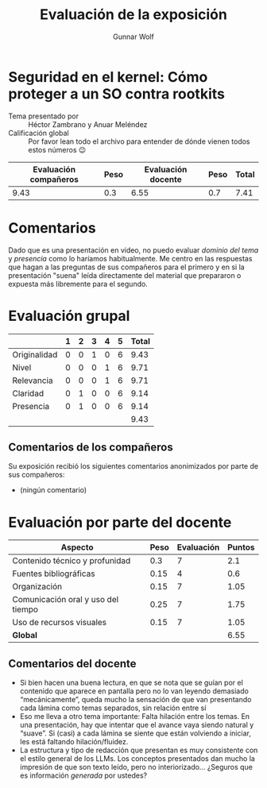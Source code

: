 #+title:  Evaluación de la exposición
#+author: Gunnar Wolf

* Seguridad en el kernel: Cómo proteger a un SO contra rootkits

- Tema presentado por :: Héctor Zambrano y Anuar Meléndez
- Calificación global :: Por favor lean todo el archivo para entender de dónde
  vienen todos estos números 😉

|------------------------+------+--------------------+------+---------|
| Evaluación  compañeros | Peso | Evaluación docente | Peso | *Total* |
|------------------------+------+--------------------+------+---------|
|                   9.43 |  0.3 |               6.55 |  0.7 |    7.41 |
|------------------------+------+--------------------+------+---------|
#+TBLFM: @2$5=$1*$2+$3*$4;f-2

* Comentarios

Dado que es una presentación en video, no puedo evaluar /dominio del tema/ y
/presencia/ como lo haríamos habitualmente. Me centro en las respuestas que
hagan a las preguntas de sus compañeros para el primero y en si la presentación
"suena" leída directamente del material que prepararon o expuesta más libremente
para el segundo.


* Evaluación grupal

|              | 1 | 2 | 3 | 4 | 5 | Total |
|--------------+---+---+---+---+---+-------|
| Originalidad | 0 | 0 | 1 | 0 | 6 |  9.43 |
| Nivel        | 0 | 0 | 0 | 1 | 6 |  9.71 |
| Relevancia   | 0 | 0 | 0 | 1 | 6 |  9.71 |
| Claridad     | 0 | 1 | 0 | 0 | 6 |  9.14 |
| Presencia    | 0 | 1 | 0 | 0 | 6 |  9.14 |
|--------------+---+---+---+---+---+-------|
|              |   |   |   |   |   |  9.43 |
#+TBLFM: @2$7..@6$7=10 * (0.2*$2 + 0.4*$3 + 0.6*$4 + 0.8*$5 + $6 ) / vsum($2..$6); f-2::@7$7=vmean(@2$7..@6$7); f-2

** Comentarios de los compañeros

Su exposición recibió los siguientes comentarios anonimizados por
parte de sus compañeros:

- (ningún comentario)

* Evaluación por parte del docente

| *Aspecto*                          | *Peso* | *Evaluación* | *Puntos* |
|------------------------------------+--------+--------------+----------|
| Contenido técnico y profunidad     |    0.3 |            7 |      2.1 |
| Fuentes bibliográficas             |   0.15 |            4 |      0.6 |
| Organización                       |   0.15 |            7 |     1.05 |
| Comunicación oral y uso del tiempo |   0.25 |            7 |     1.75 |
| Uso de recursos visuales           |   0.15 |            7 |     1.05 |
|------------------------------------+--------+--------------+----------|
| *Global*                           |        |              |     6.55 |
#+TBLFM: @<<$4..@>>$4=$2*$3::$4=vsum(@<<..@>>);f-2

** Comentarios del docente
- Si bien hacen una buena lectura, en que se nota que se guían por el
  contenido que aparece en pantalla pero no lo van leyendo demasiado
  “mecánicamente”, queda mucho la sensación de que van presentando cada
  lámina como temas separados, sin relación entre sí
- Eso me lleva a otro tema importante: Falta hilación entre los temas. En
  una presentación, hay que intentar que el avance vaya siendo natural y
  “suave”. Si (casi) a cada lámina se siente que están volviendo a iniciar,
  les está faltando hilación/fluidez.
- La estructura y tipo de redacción que presentan es muy consistente con el
  estilo general de los LLMs. Los conceptos presentados dan mucho la
  impresión de que son texto leído, pero no interiorizado... ¿Seguros que
  es información /generada/ por ustedes?
